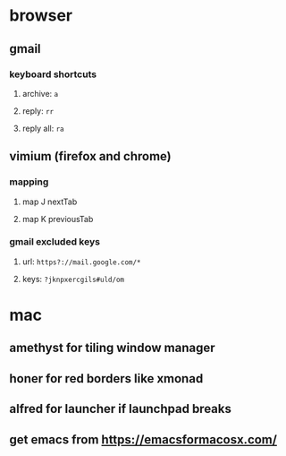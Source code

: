 * browser
** gmail
*** keyboard shortcuts
**** archive: =a=
**** reply: =rr=
**** reply all: =ra=
** vimium (firefox and chrome)
*** mapping
**** map J nextTab
**** map K previousTab
*** gmail excluded keys
**** url: =https?://mail.google.com/*=
**** keys: =?jknpxercgils#uld/om=
* mac
** amethyst for tiling window manager
** honer for red borders like xmonad
** alfred for launcher if launchpad breaks
** get emacs from [[https://emacsformacosx.com/]]
